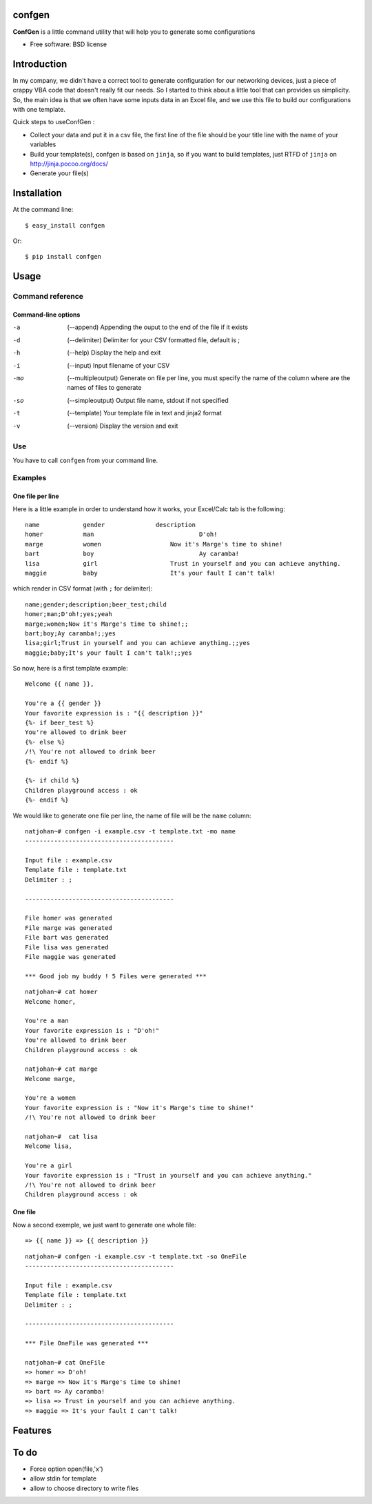 =======
confgen
=======

.. image:: https://badge.fury.io/py/confgen.png
    :target: http://badge.fury.io/py/confgen

.. image:: https://pypip.in/d/confgen/badge.png
        :target: https://crate.io/packages/confgen?version=latest


**ConfGen** is a little command utility that will help you to generate some configurations

* Free software: BSD license

============
Introduction
============

In my company, we didn't have a correct tool to generate configuration for our networking devices, just a piece 
of crappy VBA code that doesn't really fit our needs. So I started to think about a little tool that can provides
us simplicity. So, the main idea is that we often have some inputs data in an Excel file, and we use this file
to build our configurations with one template.

Quick steps to useConfGen :

* Collect your data and put it in a csv file, the first line of the file should be your title line with the name of your variables
* Build your template(s), confgen is based on ``jinja``, so if you want to build templates, just RTFD of ``jinja`` on http://jinja.pocoo.org/docs/
* Generate your file(s)


============
Installation
============

At the command line::

    $ easy_install confgen

Or::

	$ pip install confgen

=====
Usage
=====

Command reference
=================

Command-line options
--------------------

-a    (--append) Appending the ouput to the end of the file if it exists
-d    (--delimiter) Delimiter for your CSV formatted file, default is ;
-h    (--help) Display the help and exit
-i    (--input) Input filename of your CSV
-mo   (--multipleoutput) Generate on file per line, you must specify the name of the column where are the names of files to generate
-so   (--simpleoutput) Output file name, stdout if not specified
-t    (--template) Your template file in text and jinja2 format
-v    (--version) Display the version and exit

Use
===

You have to call ``confgen`` from your command line.

Examples
========

One file per line
-----------------

Here is a little example in order to understand how it works, your Excel/Calc tab is the following::

	name     	gender		    description											    beer_test		    child
	homer		man				D'oh!													yes					yeah
	marge		women			Now it's Marge's time to shine!		
	bart		boy				Ay caramba!																	yes
	lisa		girl			Trust in yourself and you can achieve anything.								yes
	maggie		baby			It's your fault I can't talk!												yes

which render in CSV format (with ``;`` for delimiter)::

	name;gender;description;beer_test;child
	homer;man;D'oh!;yes;yeah
	marge;women;Now it's Marge's time to shine!;;
	bart;boy;Ay caramba!;;yes
	lisa;girl;Trust in yourself and you can achieve anything.;;yes
	maggie;baby;It's your fault I can't talk!;;yes

So now, here is a first template example::

	Welcome {{ name }},

	You're a {{ gender }}
	Your favorite expression is : "{{ description }}" 
	{%- if beer_test %}
	You're allowed to drink beer
	{%- else %}
	/!\ You're not allowed to drink beer
	{%- endif %}

	{%- if child %}
	Children playground access : ok
	{%- endif %}

We would like to generate one file per line, the name of file will be the ``name`` column::

	natjohan~# confgen -i example.csv -t template.txt -mo name
	-----------------------------------------

	Input file : example.csv
	Template file : template.txt
	Delimiter : ; 

	-----------------------------------------

	File homer was generated 
	File marge was generated 
	File bart was generated 
	File lisa was generated 
	File maggie was generated 

	*** Good job my buddy ! 5 Files were generated ***
	
::

	natjohan~# cat homer                                                
	Welcome homer,

	You're a man
	Your favorite expression is : "D'oh!"
	You're allowed to drink beer
	Children playground access : ok
	
	natjohan~# cat marge 
	Welcome marge,

	You're a women
	Your favorite expression is : "Now it's Marge's time to shine!"
	/!\ You're not allowed to drink beer

	natjohan~#  cat lisa 
	Welcome lisa,

	You're a girl
	Your favorite expression is : "Trust in yourself and you can achieve anything."
	/!\ You're not allowed to drink beer
	Children playground access : ok  

One file
--------

Now a second exemple, we just want to generate one whole file::

	=> {{ name }} => {{ description }}

::

	natjohan~# confgen -i example.csv -t template.txt -so OneFile
	-----------------------------------------

	Input file : example.csv
	Template file : template.txt
	Delimiter : ; 

	-----------------------------------------

	*** File OneFile was generated ***
	
	natjohan~# cat OneFile 
	=> homer => D'oh!
	=> marge => Now it's Marge's time to shine!
	=> bart => Ay caramba!
	=> lisa => Trust in yourself and you can achieve anything.
	=> maggie => It's your fault I can't talk!

========
Features
========

=====
To do
=====

* Force option open(file,'x')
* allow stdin for template
* allow to choose directory to write files
